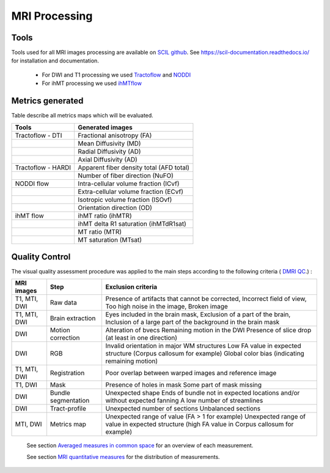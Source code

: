 MRI Processing
=================

Tools
---------------

Tools used for all MRI images processing are available on `SCIL github <https://github.com/scilus>`__.
See https://scil-documentation.readthedocs.io/ for installation and documentation.


 - For DWI and T1 processing we used `Tractoflow <https://github.com/scilus/tractoflow>`__ and `NODDI <https://github.com/scilus/noddi_flow>`__
 
 - For ihMT processing we used `ihMTflow <https://github.com/scilus/ihmtflow>`__

.. image:: pipeline_summary.png
   :align: center
   :width: 700



Metrics generated
-----------------
Table describe all metrics maps which will be evaluated.

+-------------------------------+-------------------------------------------+
| Tools                         | Generated images                          |
+===============================+===========================================+
| Tractoflow - DTI              | Fractional anisotropy (FA)                |
+-------------------------------+--------------------+----------------------+
|                               | Mean Diffusivity (MD)                     |
+-------------------------------+--------------------+----------------------+
|                               | Radial Diffusivity (AD)                   |
+-------------------------------+--------------------+----------------------+
|                               | Axial Diffusivity (AD)                    |
+-------------------------------+--------------------+----------------------+
| Tractoflow - HARDI            | Apparent fiber density total (AFD total)  |
+-------------------------------+--------------------+----------------------+
|                               | Number of fiber direction (NuFO)          |
+-------------------------------+--------------------+----------------------+
| NODDI flow                    | Intra-cellular volume fraction (ICvf)     |
+-------------------------------+--------------------+----------------------+
|                               | Extra-cellular volume fraction (ECvf)     |
+-------------------------------+--------------------+----------------------+
|                               | Isotropic volume fraction (ISOvf)         |
+-------------------------------+--------------------+----------------------+
|                               | Orientation direction (OD)                |
+-------------------------------+--------------------+----------------------+
| ihMT flow                     | ihMT ratio (ihMTR)                        |
+-------------------------------+--------------------+----------------------+
|                               | ihMT delta R1 saturation (ihMTdR1sat)     |
+-------------------------------+--------------------+----------------------+
|                               | MT ratio (MTR)                            |
+-------------------------------+--------------------+----------------------+
|                               | MT saturation (MTsat)                     |
+-------------------------------+--------------------+----------------------+


Quality Control
---------------
The visual quality assessment procedure was applied to the main steps according to the following criteria ( `DMRI QC <https://github.com/scilus/dmriqc_flow>`__.) :


+------------------+---------------------+-------------------------------------------------------------------+
|   MRI images     |         Step        |                        Exclusion criteria                         |
+==================+=====================+===================================================================+
|  T1, MTI, DWI    |  Raw data           | Presence of artifacts that cannot be corrected,                   |
|                  |                     | Incorrect field of view,                                          |
|                  |                     | Too high noise in the image,                                      |
|                  |                     | Broken image                                                      |
+------------------+---------------------+-------------------------------------------------------------------+
|  T1, MTI, DWI    | Brain extraction    | Eyes included in the brain mask,                                  |
|                  |                     | Exclusion of a part of the brain,                                 |
|                  |                     | Inclusion of a large part of the background in the brain mask     |
+------------------+---------------------+-------------------------------------------------------------------+
|      DWI         | Motion correction   | Alteration of bvecs                                               |
|                  |                     | Remaining motion in the DWI                                       |
|                  |                     | Presence of slice drop (at least in one direction)                |
+------------------+---------------------+-------------------------------------------------------------------+
|      DWI         | RGB                 | Invalid orientation in major WM structures                        |
|                  |                     | Low FA value in expected structure (Corpus callosum for example)  |
|                  |                     | Global color bias (indicating remaining motion)                   |
+------------------+---------------------+-------------------------------------------------------------------+
|  T1, MTI, DWI    | Registration        | Poor overlap between warped images and reference image            |
+------------------+---------------------+-------------------------------------------------------------------+
|     T1, DWI      | Mask                | Presence of holes in mask                                         |
|                  |                     | Some part of mask missing                                         |
+------------------+---------------------+-------------------------------------------------------------------+
|      DWI         | Bundle segmentation | Unexpected shape                                                  |
|                  |                     | Ends of bundle not in expected locations and/or without expected  |
|                  |                     | fanning                                                           |
|                  |                     | A low number of streamlines                                       |
+------------------+---------------------+-------------------------------------------------------------------+
|      DWI         | Tract-profile       | Unexpected number of sections                                     |
|                  |                     | Unbalanced sections                                               |
+------------------+---------------------+-------------------------------------------------------------------+
|    MTI, DWI      | Metrics map         | Unexpected range of value (FA > 1 for example)                    |
|                  |                     | Unexpected range of value in expected structure (high FA value in |
|                  |                     | Corpus callosum for example)                                      |
+------------------+---------------------+-------------------------------------------------------------------+




  See section `Averaged measures in common space <https://high-frequency-mri-database-supplementary.readthedocs.io/en/latest/results/average_maps.html>`_   for an overview of each measurement. 

  See section `MRI quantitative measures <https://high-frequency-mri-database-supplementary.readthedocs.io/en/latest/results/measure.html>`_ for the    distribution of measurements.


